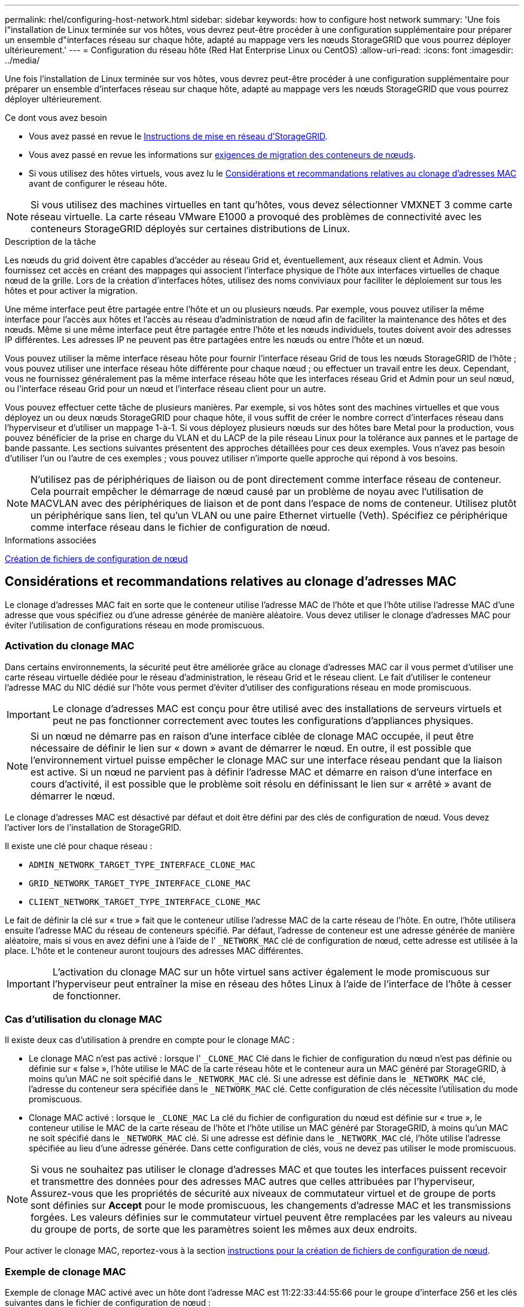 ---
permalink: rhel/configuring-host-network.html 
sidebar: sidebar 
keywords: how to configure host network 
summary: 'Une fois l"installation de Linux terminée sur vos hôtes, vous devrez peut-être procéder à une configuration supplémentaire pour préparer un ensemble d"interfaces réseau sur chaque hôte, adapté au mappage vers les nœuds StorageGRID que vous pourrez déployer ultérieurement.' 
---
= Configuration du réseau hôte (Red Hat Enterprise Linux ou CentOS)
:allow-uri-read: 
:icons: font
:imagesdir: ../media/


[role="lead"]
Une fois l'installation de Linux terminée sur vos hôtes, vous devrez peut-être procéder à une configuration supplémentaire pour préparer un ensemble d'interfaces réseau sur chaque hôte, adapté au mappage vers les nœuds StorageGRID que vous pourrez déployer ultérieurement.

.Ce dont vous avez besoin
* Vous avez passé en revue le xref:../network/index.adoc[Instructions de mise en réseau d'StorageGRID].
* Vous avez passé en revue les informations sur xref:node-container-migration-requirements.adoc[exigences de migration des conteneurs de nœuds].
* Si vous utilisez des hôtes virtuels, vous avez lu le <<mac_address_cloning_rhel,Considérations et recommandations relatives au clonage d'adresses MAC>> avant de configurer le réseau hôte.



NOTE: Si vous utilisez des machines virtuelles en tant qu'hôtes, vous devez sélectionner VMXNET 3 comme carte réseau virtuelle. La carte réseau VMware E1000 a provoqué des problèmes de connectivité avec les conteneurs StorageGRID déployés sur certaines distributions de Linux.

.Description de la tâche
Les nœuds du grid doivent être capables d'accéder au réseau Grid et, éventuellement, aux réseaux client et Admin. Vous fournissez cet accès en créant des mappages qui associent l'interface physique de l'hôte aux interfaces virtuelles de chaque nœud de la grille. Lors de la création d'interfaces hôtes, utilisez des noms conviviaux pour faciliter le déploiement sur tous les hôtes et pour activer la migration.

Une même interface peut être partagée entre l'hôte et un ou plusieurs nœuds. Par exemple, vous pouvez utiliser la même interface pour l'accès aux hôtes et l'accès au réseau d'administration de nœud afin de faciliter la maintenance des hôtes et des nœuds. Même si une même interface peut être partagée entre l'hôte et les nœuds individuels, toutes doivent avoir des adresses IP différentes. Les adresses IP ne peuvent pas être partagées entre les nœuds ou entre l'hôte et un nœud.

Vous pouvez utiliser la même interface réseau hôte pour fournir l'interface réseau Grid de tous les nœuds StorageGRID de l'hôte ; vous pouvez utiliser une interface réseau hôte différente pour chaque nœud ; ou effectuer un travail entre les deux. Cependant, vous ne fournissez généralement pas la même interface réseau hôte que les interfaces réseau Grid et Admin pour un seul nœud, ou l'interface réseau Grid pour un nœud et l'interface réseau client pour un autre.

Vous pouvez effectuer cette tâche de plusieurs manières. Par exemple, si vos hôtes sont des machines virtuelles et que vous déployez un ou deux nœuds StorageGRID pour chaque hôte, il vous suffit de créer le nombre correct d'interfaces réseau dans l'hyperviseur et d'utiliser un mappage 1-à-1. Si vous déployez plusieurs nœuds sur des hôtes bare Metal pour la production, vous pouvez bénéficier de la prise en charge du VLAN et du LACP de la pile réseau Linux pour la tolérance aux pannes et le partage de bande passante. Les sections suivantes présentent des approches détaillées pour ces deux exemples. Vous n'avez pas besoin d'utiliser l'un ou l'autre de ces exemples ; vous pouvez utiliser n'importe quelle approche qui répond à vos besoins.


NOTE: N'utilisez pas de périphériques de liaison ou de pont directement comme interface réseau de conteneur. Cela pourrait empêcher le démarrage de nœud causé par un problème de noyau avec l'utilisation de MACVLAN avec des périphériques de liaison et de pont dans l'espace de noms de conteneur. Utilisez plutôt un périphérique sans lien, tel qu'un VLAN ou une paire Ethernet virtuelle (Veth). Spécifiez ce périphérique comme interface réseau dans le fichier de configuration de nœud.

.Informations associées
xref:creating-node-configuration-files.adoc[Création de fichiers de configuration de nœud]



== Considérations et recommandations relatives au clonage d'adresses MAC

.[[adresse_mac_clonage_rhel]]
Le clonage d'adresses MAC fait en sorte que le conteneur utilise l'adresse MAC de l'hôte et que l'hôte utilise l'adresse MAC d'une adresse que vous spécifiez ou d'une adresse générée de manière aléatoire. Vous devez utiliser le clonage d'adresses MAC pour éviter l'utilisation de configurations réseau en mode promiscuous.



=== Activation du clonage MAC

Dans certains environnements, la sécurité peut être améliorée grâce au clonage d'adresses MAC car il vous permet d'utiliser une carte réseau virtuelle dédiée pour le réseau d'administration, le réseau Grid et le réseau client. Le fait d'utiliser le conteneur l'adresse MAC du NIC dédié sur l'hôte vous permet d'éviter d'utiliser des configurations réseau en mode promiscuous.


IMPORTANT: Le clonage d'adresses MAC est conçu pour être utilisé avec des installations de serveurs virtuels et peut ne pas fonctionner correctement avec toutes les configurations d'appliances physiques.


NOTE: Si un nœud ne démarre pas en raison d'une interface ciblée de clonage MAC occupée, il peut être nécessaire de définir le lien sur « down » avant de démarrer le nœud. En outre, il est possible que l'environnement virtuel puisse empêcher le clonage MAC sur une interface réseau pendant que la liaison est active. Si un nœud ne parvient pas à définir l'adresse MAC et démarre en raison d'une interface en cours d'activité, il est possible que le problème soit résolu en définissant le lien sur « arrêté » avant de démarrer le nœud.

Le clonage d'adresses MAC est désactivé par défaut et doit être défini par des clés de configuration de nœud. Vous devez l'activer lors de l'installation de StorageGRID.

Il existe une clé pour chaque réseau :

* `ADMIN_NETWORK_TARGET_TYPE_INTERFACE_CLONE_MAC`
* `GRID_NETWORK_TARGET_TYPE_INTERFACE_CLONE_MAC`
* `CLIENT_NETWORK_TARGET_TYPE_INTERFACE_CLONE_MAC`


Le fait de définir la clé sur « true » fait que le conteneur utilise l'adresse MAC de la carte réseau de l'hôte. En outre, l'hôte utilisera ensuite l'adresse MAC du réseau de conteneurs spécifié. Par défaut, l'adresse de conteneur est une adresse générée de manière aléatoire, mais si vous en avez défini une à l'aide de l' `_NETWORK_MAC` clé de configuration de nœud, cette adresse est utilisée à la place. L'hôte et le conteneur auront toujours des adresses MAC différentes.


IMPORTANT: L'activation du clonage MAC sur un hôte virtuel sans activer également le mode promiscuous sur l'hyperviseur peut entraîner la mise en réseau des hôtes Linux à l'aide de l'interface de l'hôte à cesser de fonctionner.



=== Cas d'utilisation du clonage MAC

Il existe deux cas d'utilisation à prendre en compte pour le clonage MAC :

* Le clonage MAC n'est pas activé : lorsque l' `_CLONE_MAC` Clé dans le fichier de configuration du nœud n'est pas définie ou définie sur « false », l'hôte utilise le MAC de la carte réseau hôte et le conteneur aura un MAC généré par StorageGRID, à moins qu'un MAC ne soit spécifié dans le `_NETWORK_MAC` clé. Si une adresse est définie dans le `_NETWORK_MAC` clé, l'adresse du conteneur sera spécifiée dans le `_NETWORK_MAC` clé. Cette configuration de clés nécessite l'utilisation du mode promiscuous.
* Clonage MAC activé : lorsque le `_CLONE_MAC` La clé du fichier de configuration du nœud est définie sur « true », le conteneur utilise le MAC de la carte réseau de l'hôte et l'hôte utilise un MAC généré par StorageGRID, à moins qu'un MAC ne soit spécifié dans le `_NETWORK_MAC` clé. Si une adresse est définie dans le `_NETWORK_MAC` clé, l'hôte utilise l'adresse spécifiée au lieu d'une adresse générée. Dans cette configuration de clés, vous ne devez pas utiliser le mode promiscuous.



NOTE: Si vous ne souhaitez pas utiliser le clonage d'adresses MAC et que toutes les interfaces puissent recevoir et transmettre des données pour des adresses MAC autres que celles attribuées par l'hyperviseur, Assurez-vous que les propriétés de sécurité aux niveaux de commutateur virtuel et de groupe de ports sont définies sur *Accept* pour le mode promiscuous, les changements d'adresse MAC et les transmissions forgées. Les valeurs définies sur le commutateur virtuel peuvent être remplacées par les valeurs au niveau du groupe de ports, de sorte que les paramètres soient les mêmes aux deux endroits.

Pour activer le clonage MAC, reportez-vous à la section xref:creating-node-configuration-files.adoc[instructions pour la création de fichiers de configuration de nœud].



=== Exemple de clonage MAC

Exemple de clonage MAC activé avec un hôte dont l'adresse MAC est 11:22:33:44:55:66 pour le groupe d'interface 256 et les clés suivantes dans le fichier de configuration de nœud :

* `ADMIN_NETWORK_TARGET = ens256`
* `ADMIN_NETWORK_MAC = b2:9c:02:c2:27:10`
* `ADMIN_NETWORK_TARGET_TYPE_INTERFACE_CLONE_MAC = true`


*Résultat*: L'hôte MAC pour en256 est b2:9c:02:c2:27:10 et l'Admin réseau MAC est 11:22:33:44:55:66



== Exemple 1 : mappage 1-à-1 sur des cartes réseau physiques ou virtuelles

L'exemple 1 décrit un mappage d'interface physique simple qui nécessite peu ou pas de configuration côté hôte.

image::../media/rhel_install_vlan_diag_1.gif[Schéma de VLAN d'installation de Red Hat]

Le système d'exploitation Linux crée le `ensXYZ` interfaces automatiquement lors de l'installation ou du démarrage, ou lorsque les interfaces sont ajoutées à chaud. Aucune configuration n'est nécessaire autre que de s'assurer que les interfaces sont configurées pour s'activer automatiquement après le démarrage. Vous devez déterminer lequel `ensXYZ` Correspond au réseau StorageGRID (Grid, Admin ou client) afin que vous puissiez fournir les mappages corrects plus tard dans le processus de configuration.

Notez que la figure présente plusieurs nœuds StorageGRID. Toutefois, vous utilisez généralement cette configuration pour les machines virtuelles à un seul nœud.

Si le commutateur 1 est un commutateur physique, vous devez configurer les ports connectés aux interfaces 10G1 à 10G3 pour le mode d'accès et les placer sur les VLAN appropriés.



== Exemple 2 : liaison LACP avec les VLAN

.Description de la tâche
L'exemple 2 suppose que vous êtes familier avec les interfaces réseau de liaison et avec la création d'interfaces VLAN sur la distribution Linux que vous utilisez.

L'exemple 2 décrit un schéma générique, flexible et basé sur VLAN qui facilite le partage de toute la bande passante réseau disponible sur tous les nœuds d'un même hôte. Cet exemple s'applique tout particulièrement aux hôtes bare Metal.

Pour comprendre cet exemple, supposons que vous ayez trois sous-réseaux distincts pour les réseaux Grid, Admin et client dans chaque centre de données. Les sous-réseaux se trouvent sur des VLAN distincts (1001, 1002 et 1003) et sont présentés à l'hôte sur un port de jonction lié à LACP (bond0). Vous devez configurer trois interfaces VLAN sur la liaison : bond0.1001, bond0.1002 et bond0.1003.

Si vous avez besoin de VLAN et de sous-réseaux distincts pour les réseaux de nœuds sur le même hôte, vous pouvez ajouter des interfaces VLAN sur la liaison et les mapper sur l'hôte (voir bond0,1004 dans l'illustration).

image::../media/rhel_install_vlan_diag_2.gif[Cette image est expliquée par le texte qui l'entoure.]

.Étapes
. Agréger toutes les interfaces réseau physiques qui seront utilisées pour la connectivité réseau StorageGRID en une seule liaison LACP.
+
Utilisez le même nom pour la liaison sur chaque hôte. Par exemple : `bond0`.

. Créez des interfaces VLAN qui utilisent cette liaison comme périphérique physique associé,`" using the standard VLAN interface naming convention `physdev-name.VLAN ID`.
+
Notez que les étapes 1 et 2 nécessitent une configuration appropriée sur les commutateurs de périphérie qui terminent les autres extrémités des liaisons réseau. Les ports de switch de périphérie doivent également être agrégés dans un canal de port LACP, configuré en tant que jonction et autorisé à passer tous les VLAN requis.

+
Des exemples de fichiers de configuration d'interface pour ce schéma de configuration réseau par hôte sont fournis.



.Informations associées
xref:example-etc-sysconfig-network-scripts.adoc[Exemple /etc/sysconfig/network-scripts]
